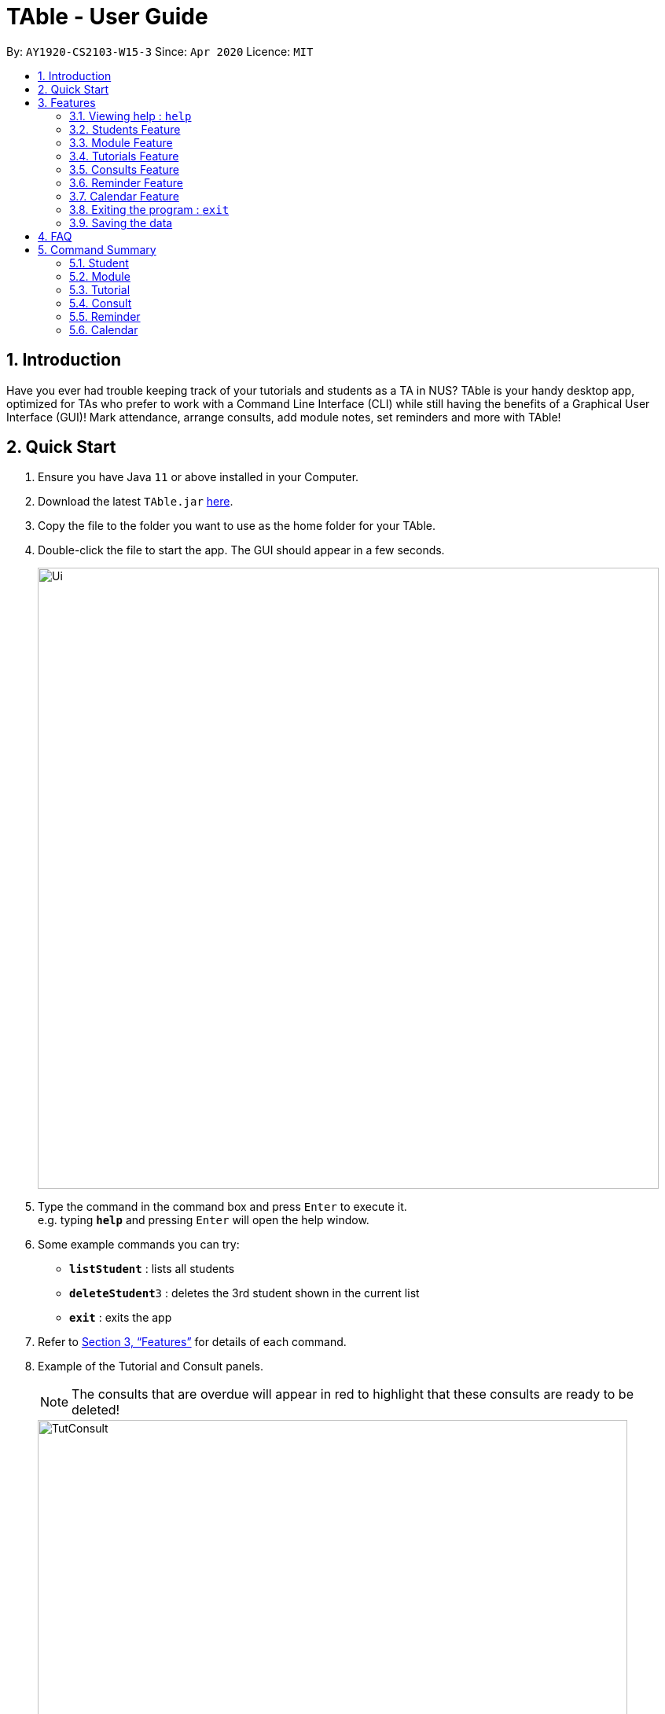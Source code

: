 = TAble - User Guide
:site-section: UserGuide
:toc:
:toc-title:
:toc-placement: preamble
:sectnums:
:imagesDir: images
:stylesDir: stylesheets
:xrefstyle: full
:experimental:
ifdef::env-github[]
:tip-caption: :bulb:
:note-caption: :information_source:
endif::[]
:repoURL: https://github.com/AY1920-CS2103-W15-3/main/master

By: `AY1920-CS2103-W15-3`      Since: `Apr 2020`      Licence: `MIT`

== Introduction

Have you ever had trouble keeping track of your tutorials and students as a TA in NUS? TAble is your handy desktop app, optimized for TAs who prefer to work with a Command Line Interface (CLI) while still having the benefits of a Graphical User Interface (GUI)! Mark attendance, arrange consults, add module notes, set reminders and more with TAble!

== Quick Start

.  Ensure you have Java `11` or above installed in your Computer.
.  Download the latest `TAble.jar` link:{repoURL}/releases[here].
.  Copy the file to the folder you want to use as the home folder for your TAble.
.  Double-click the file to start the app. The GUI should appear in a few seconds.

+
image::Ui.png[width="790"]
+
.  Type the command in the command box and press kbd:[Enter] to execute it. +
e.g. typing *`help`* and pressing kbd:[Enter] will open the help window.
.  Some example commands you can try:

* *`listStudent`* : lists all students
* **`deleteStudent`**`3` : deletes the 3rd student shown in the current list
* *`exit`* : exits the app

.  Refer to <<Features>> for details of each command.

. Example of the Tutorial and Consult panels.
[NOTE]
The consults that are overdue will appear in red to highlight that these consults are ready to be deleted!

+
image::TutConsult.png[width="750"]
+

. Example of the Module and ModInfo panels.

+
image::Mods.png[width="750"]
+

. Example of the Calendar window.

+
image::CalendarWindow.png[width="750"]

[[Features]]
== Features

====
*Command Format*

* Words in `UPPER_CASE` are the parameters to be supplied by the user e.g. in `addStudent name/NAME`, `NAME` is a parameter which can be used as `addStudent name/John Doe`.
* Items in square brackets are optional e.g `name/NAME [tag/TAG]` can be used as `name/John Doe tag/friend` or as `name/John Doe`.
* Items with `…`​ after them can be used multiple times including zero times e.g. `[tag/TAG]...` can be used as `{nbsp}` (i.e. 0 times), `tag/friend`, `tag/friend tag/family` etc.
* Parameters can be in any order e.g. if the command specifies `name/NAME email/EMAIL`, `email/EMAIL name/NAME` is also acceptable.
====

=== Viewing help : `help`

Format: `help`

* A window containing the link to our User Guide will appear. Click on the Copy Link button to copy the link to our User Guide.

===  Students Feature
==== Adding a student: `addStudent`

Adds a student to TAble +
Format: `addStudent name/NAME matric/MATRIC_NUMBER email/EMAIL [tag/TAG]...`

[TIP]
A student can have any number of tags (including 0)

Examples:

* `addStudent name/John Doe matric/A0123456X email/johnd@example.com`
* `addStudent name/Betsy Crowe Daphne matric/A1234567X tag/friend email/betsycrowe@example.com tag/CS2103`

==== Listing all students : `listStudent`

Shows a list of all students in TAble. +
Format: `listStudent`

==== Clears the list of students : `clearStudent`

Clears the list of all students in TAble. +
Format: `clearStudent`

==== Editing a student : `editStudent`

Edits an existing student in TAble. +
Format: `editStudent INDEX [name/NAME] [matric/MATRIC_NUMBER] [email/EMAIL] [tag/TAG]...`

****
* Edits the student at the specified `INDEX`. The index refers to the index number shown in the displayed student list. The index *must be a positive integer* 1, 2, 3, ...
* At least one of the optional fields must be provided.
* Existing values will be updated to the input values.
* When editing tags, the existing tags of the student will be removed i.e adding of tags is not cumulative.
* You can remove all the student's tags by typing `tag/` without specifying any tags after it.
****

Examples:

* `editStudent 1 email/johndoe@example.com` +
Edits the email address of the 1st student to be `johndoe@example.com`.
* `editStudent 2 name/Betsy Crower tag/` +
Edits the name of the 2nd student to be `Betsy Crower` and clears all existing tags.
* `editStudent 3 matric/A0123456X` +
Edits the matric number of the 3rd student to be `A0123456X`.

==== Locating students by name: `findStudent`

Finds students whose names contain any of the given keywords. +
Format: `findStudent KEYWORD [MORE_KEYWORDS]`

****
* The search is case insensitive. e.g `hans` will match `Hans`
* The order of the keywords does not matter. e.g. `Hans Bo` will match `Bo Hans`
* Only the name is searched.
* Only full words will be matched e.g. `Han` will not match `Hans`
* Students matching at least one keyword will be returned (i.e. `OR` search). e.g. `Hans Bo` will return `Hans Gruber`, `Bo Yang`
****

Examples:

* `findStudent John` +
Returns `john` and `John Doe`
* `findStudent Betsy Tim John` +
Returns any student having names `Betsy`, `Tim`, or `John`

==== Locating students by matric number: `findStudentMatricNumber`

Finds students whose matric number matches the given matric number. +
Format: `findStudentMatricNumber matric/MATRIC_NUMBER`

****
* The search is case insensitive. e.g `a0123456a` will match `A0123456A`
* Only the matric number is searched.
* Only full matric number will be matched e.g. `A01234` will not match `A0123456A`, conversely
 `A0123456A` will only return the student with matric number 'A0123456A'
* Students with matric number matching the given matric number will be returned.
****

Examples:

* `findStudentMatricNumber matric/A0111111X` +
Returns the student with matric number "A0111111X"

// tag::delete[]
==== Deleting a student : `deleteStudent`

Deletes the specified student from TAble. +
This removes the student from all enrolled tutorials as well. +
Format: `deleteStudent INDEX`

****
* Deletes the student at the specified `INDEX`.
* The index refers to the index number shown in the displayed student list.
* The index *must be a positive integer* 1, 2, 3, ...
* Deleting the student from TAble also deletes the student from any tutorial they are enrolled in.
****

Examples:

* `listStudent` +
`deleteStudent 2` +
Deletes the 2nd student in the address book.
* `findStudent Betsy` +
`deleteStudent 1` +
Deletes the 1st student in the results of the `find` command.

// end::delete[]

//tag::Module[]
=== Module Feature
==== Add Module into database: `addMod`
Adds a module into TAble.

[NOTE]
Due to naming restrictions in java, all code references to modules are named Mod instead of Module.

Format: `addMod modCode/MODULE_CODE modName/MODULE_NAME`

****
* The module code provided is case insensitive, e.g. `Cs2103` is equivalent to `CS2103`. +
Module codes consist of three parts: Department Code, Number, then Subcode. They should adhere to the following constraints:
1. The department code should only contain either two or three capital letters.
2. This is followed by 4 numbers, with the first not being zero.
3. The Subcode cannot be more than 2 capital letters long.

* The module name provided should be any valid string.

****

Example:

* `addMod modCode/CS1010S modName/Programming Methodology`

==== Delete Module from database: `deleteMod`
Deletes a module from TAble. +
Format: `deleteMod modCode/MODULE_CODE`

****
* The module code provided is case insensitive, e.g. `Cs2103` is equivalent to `CS2103`. It should be prefixed by at most three characters, then four numbers, and finally no more than two characters as suffix.
* The module code should correspond to an existing module in the database.
* Modules cannot be deleted if there are tutorials associated with it in TAble (i.e. User cannot delete CS2103 if there are still tutorials with module code CS2103).
****

Example:

* `addModule modCode/CS1010S modName/Programming Methodology`

==== Edit Module note: `noteMod`
Edits corresponding note of module. +
Format: `noteMod modCode/MODULE_CODE modNote/NOTE`

****
* The module code should correspond to an existing module in the database.
* The note provided should be any valid string, and replaces the current note of the module.
****

Example:

* `noteModule modCode/CS1010S modNote/How cool is that?` +
When viewing the module info for CS1010S, the note will be updated to show "How cool is that?".

==== Add link to module with appropriate name: `addModLink`
Edit module to include links to appropriate websites (e.g. Google Drive Folder, Module Website etc.) +
Format: `addModLink modCode/MODULE_CODE modLink/LINK modLinkName/NAME`

****
* The module code should correspond to an existing module in the database.
* The module link should correspond to a valid URL format as specified by Java.
* The tag provided should be any valid string.
****

Example:

* `addModLink modCode/CS1231 modLink/https://comp.nus.edu.sg/~cs1231 modLinkName/Module Website` +
When viewing the module page for CS1231, there will be an additional label with "Module Website" and points to https://comp.nus.edu.sg/~cs1231.


==== Clear all module links from module in database: `clearModLink`
Removes all module links from a module in TAble. +
Format: `clearModLink modCode/MODULE_CODE`

****
* The module code should correspond to an existing module in the database.
****

Example:

* `clearModLink modCode/CS1231` +
When viewing the module page for CS1231, there will not be any module links shown.

==== Copy Module Link into Clipboard: `copyModLink`
Copies a module link from the links currently associated with a module. Index corresponding to module link can be seen when viewing the module info using `viewModInfo`.

Format: `copyModLink INDEX modCode/MODULE_CODE`

****
* The module code should correspond to an existing module in the database.
* The index should correspond to a valid index in the module links.
****

Example:

* `copyModLink 1 modCode/CS1231` +
The first module link for CS1231 is copied into the user's clipboard.

==== View Module: `viewModInfo`
Opens the view for the selected module to view module description, links and (coming in v2.0) lecture timeslots.

Format: `viewModInfo modCode/MODULE_CODE`

****
* The module code should correspond to an existing module in the database.
****

==== Add lecture timeslot: `addModLecture` [coming in v2.0]
Adds lecture timeslot to module. This is to be included to integrate with the consultation finding feature. +
Format: `addModLecture modCode/MODULE_CODE d/DAY from/TIME to/TIME p/LOCATION`

Example:

* `addModLecture modCode/CS1010S d/WED from/1400 to/1600 p/LT27`

==== Clear all lecture timeslots: `clearModLecture` [coming in v2.0]
Clears all lectures associated with a certain module. +
Format: `clearModLecture modCode/MODULE_CODE`

Example:

* `clearModLecture modCode/CS1010S`

//end::Module[]

// tag::Tutorial[]
=== Tutorials Feature

==== Switch GUI Display to Tutorial List View: `listTutorial`

Focuses the display in the GUI to the Tutorials list view, without requiring the user to click on the tab.
Format: `listTutorial`

==== Add a tutorial slot: `addTutorial`

Add a tutorial slot for a particular module at the given time, day and place. +
Format: `addTutorial modCode/MODULE_CODE tutorialName/TUTORIAL_NAME day/WEEKDAY_VALUE beginTime/START_TIME endTime/END_TIME place/PLACE`

[TIP]
A tutorial is distinguished by its module and name. Only one session is allowed per tutorial.
If you wish to have a tutorial with multiple slots per week, you may use unique tutorial names (eg. T02A and T02B).

[TIP]
The module for `addTutorial` MODULE_CODE should already exist in TAble before adding the desired `Tutorial`
****
* The tutorial name provided is capped at 8 alphanumeric characters.
* The time provided must be in HH:MM format, i.e: 24-hour format
* The day provided is the value of the weekday (ie. MONDAY = 1, TUESDAY = 2, ... SUNDAY = 7)
* The module code provided is case insensitive, e.g. `Cs2103` is equivalent to `CS2103`
* The module with the referenced module code should already be present in TAble
* The place provided can be any valid string
* Note that you are not allowed to add tutorials with clashing times (ie. periods overlap)
****

Example:

* `addTutorial modCode/CS2103 tutorialName/T02 day/3 beginTime/12:00 endTime/13:00 place/SR3`
* `addTutorial modCode/CS1101S tutorialName/T11 day/4 beginTime/12:00 endTime/13:00 place/SR3`

image::addTutorial.png[]

==== Delete a tutorial slot: `deleteTutorial`

Delete a tutorial slot for a particular module. +
Format: `deleteTutorial INDEX`

****
* Deletes the tutorial at the specified `INDEX`.
* The index refers to the index number shown in the displayed tutorial list.
* The index *must be a positive integer* 1, 2, 3, ...
****

Example:

* `listTutorial` +
 `deleteTutorial 2`

image::deleteTutorial.png[]

==== Add student to tutorial: `addTutorialStudent`

Enroll an existing student to an existing tutorial.
Format: `addTutorialStudent tutorialIndex/INDEX student/STUDENT_INDEX`

****
* The index refers to the index number shown in the displayed tutorial list.
* The index *must be a positive integer* 1, 2, 3, ...
* The `STUDENT_INDEX` should be referred to by index as referred to in the student list.
* The student should already exist in TAble.
* The tutorial should already exist in TAble.
* Note that `listAttendance` (see Section 3.4.9) has to be called after adding a student to view the updated list
****

Example:

* `addTutorialStudent tutorialIndex/3 student/12`

==== Marks students as present: `markPresent`

Takes attendance of students in a tutorial class by marking them as present for a particular week. Present students will be marked by a *green* background in the respective attendance list. +
Format: `markPresent tutorialIndex/INDEX week/WEEK student/STUDENT_INDEX`

****
* Updates the tutorial at the specified `INDEX`.
* The index refers to the index number shown in the displayed tutorial list.
* The index *must be a positive integer* 1, 2, 3, ...
* The `STUDENT_INDEX` may either be an integer index *or* `all` to select all students in the specified tutorial.
* The `STUDENT_INDEX`, if an integer, should be referred to by the index as referred to in the student list *relative to the specified tutorial*.
* The week should be in numerical format, and accepts only numbers in the range 1 to 13 (inclusive)
****

Example:

* `markPresent tutorialIndex/3 week/7 student/2` +
Marks only student at index 2 (for tutorial at index 3) as present in week 7 for tutorial at index 3
* `markPresent tutorialIndex/2 week/7 student/all` +
Marks all students as present in week 7 in tutorial at index 2

.Only mark the student at index 2 of the tutorial as present
image::markPresent_indiv.png[]

.Mark all students present
image::markPresent_all.png[]

==== Marks students as absent: `markAbsent`

Takes attendance of students in a tutorial class by marking them as absent for a particular week. Absent students will be marked by a *red* background in the respective attendance list. +
Format: `markPresent tutorialIndex/INDEX week/WEEK student/STUDENT_INDEX`

****
* Updates the tutorial at the specified `INDEX`.
* The index refers to the index number shown in the displayed tutorial list.
* The index *must be a positive integer* 1, 2, 3, ...
* The `STUDENT_INDEX` may either be an integer index *or* `all` to select all students in the specified tutorial.
* The `STUDENT_INDEX`, if an integer, should be referred to by the index as referred to in the student list *relative to the specified tutorial*.
* The week should be in numerical format, and accepts only numbers in the range 1 to 13 (inclusive)
****

Example:

* `markAbsent tutorialIndex/3 week/7 student/2` +
Marks only student at index 2 (for tutorial at index 3) as absent in week 7 for tutorial at index 3
* `markAbsent tutorialIndex/3 week/7 student/all` +
Marks all students in week 7 as absent in tutorial at index 3 (oh no!)

.Only mark the student at index 3 of the tutorial as absent
image::markAbsent_indiv.png[]

.Mark all students absent
image::markAbsent_all.png[]

==== Remove student from tutorial: `deleteTutorialStudent`

Remove an existing student from an existing tutorial.
Format: `deleteTutorialStudent tutorialIndex/INDEX student/STUDENT_INDEX`

****
* The index refers to the index number shown in the displayed tutorial list.
* The index *must be a positive integer* 1, 2, 3, ...
* The `STUDENT_INDEX` should be referred to by the index as referred to in the student list *relative to the specified tutorial*.
* The student should already exist in TAble *and* exist in the tutorial being deleted from.
* The tutorial should already exist in TAble.
* Note that deleting the student from the tutorial does _not_ delete the student from the TAble database.
* Note that `listAttendance` (see Section 3.4.9) has to be called after deleting a student to view the updated list
****

Example:

* `deleteTutorialStudent tutorialIndex/3 student/12`

==== Copy tutorial students' emails to user clipboard: `copyTutorialEmails`

Copies all student emails in the given tutorial to the user clipboard, for easy mass-emailing purposes.
Format: `copyTutorialEmails tutorialIndex/INDEX`

****
* The index refers to the index number shown in the displayed tutorial list.
* The index *must be a positive integer* 1, 2, 3, ...
* The tutorial should already exist in TAble.
* The emails will be delimited by a semicolon (eg. \hello@email.com; \bye@email.com)
****

Example:

* `copyTutorialEmails tutorialIndex/3`

==== Display students and attendance of a tutorial: `listAttendance`

Displays the list of students in a tutorial and their corresponding attendance for a particular week in the GUI.
Format: `listAttendance tutorialIndex/INDEX week/INDEX`

****
* Shows the attendance for tutorial at the specified `INDEX`.
* The index refers to the index number shown in the displayed tutorial list.
* The index *must be a positive integer* 1, 2, 3, ...
* The tutorial should already exist in TAble.
* The week should be in numerical format, and accepts only numbers in the range 1 to 13 (inclusive)
****

Example:

* `listAttendance tutorialIndex/2 week/10`

//end::Tutorial[]

//tag::ExportTutorialAttendance[]
==== Export tutorial attendance to csv file: `exportAttendance`

Exports the attendance data of all enrolled students in a tutorial group to a csv file, where the filepath is specified by the user.
Format: `exportAttendance tutorialIndex/INDEX csvFilePath/FILEPATH`

****
* The index refers to the index number shown in the displayed tutorial list.
* The index *must be a positive integer* 1, 2, 3, ...
* The tutorial should already exist in TAble.
* TAble must be able to write to the file specified.
* The filepath must end in ".csv" as it is a csv file.
* Attendance data from all weeks are exported into a csv file, where a 0 indicates absence and 1 indicates presence.
****

Example:

* `exportAttendance tutorialIndex/1 csvFilePath/./data/attendance.csv`
//end::ExportTutorialAttendance[]

// tag::Consult[]
=== Consults Feature
[NOTE]
The consults that are overdue will appear in red to highlight that these consults are ready to be deleted!

==== Adding a consult: `addConsult`

Add a consultation slot at the given time, date and place. +
Format: `addConsult student/STUDENT_INDEX beginDateTime/BEGIN_DATE_TIME endDateTime/END_DATE_TIME place/PLACE`

****
* The 'STUDENT_INDEX' should be referred to by the index as referred to in the student list
* The begin and end date time provided must be in the yyyy-MM-dd HH:mm format
* The location provided should be any valid string i.e, must be alphanumeric
* The consult must be held within the same day, thus the begin and end DateTime objects should have the same date.
****

Example:

* `addConsult student/1 beginDateTime/2020-03-03 10:00 endDateTime/2020-03-03 12:00 place/Deck`

==== Editing a consult: `editConsult`

Edit the time, date or place of an existing consultation slot. +
Format: `editConsult INDEX [beginDateTime/BEGINDATETIME] [endDateTime/ENDDATETIME] [place/PLACE]`

****
* Edits the consult at the specified `INDEX`. The index refers to the index number shown in the displayed consultation list. The index *must be a positive integer* 1, 2, 3, ...
* At least one of the optional fields must be provided.
* Existing values will be updated to the input values.
* Note that one cannot edit the student involved in the consult, as it is unlikely that the TA will need to change the student at that consult timing.
****

Example:

* `editConsult 1 beginDateTime/2020-03-03 15:00` +
Edits the beginning time of the 1st consult to be at 2020-03-03, 15:00 hours i.e 3.00 p.m.
* `editConsult 2 place/SR3` +
Edits the place of the 2nd consult to be at SR3.

==== Listing all consults : `listConsult`

Shows a list of all consultations in TAble. +
Format: `listConsult`

==== Deleting a consult: `deleteConsult`

Removes an existing consultation slot. +
Format: `deleteConsult INDEX`

****
* Deletes the consultation at the specified `INDEX`.
* The index refers to the index number shown in the displayed consultation list.
* The index *must be a positive integer* 1, 2, 3, ...
****

Example:

* `listConsult` +
`deleteConsult 2` +
Deletes the 2nd consultation in TAble.

==== Clearing all consults : `clearConsults`

Clears all consultations slots in TAble. +
Format: `clearConsults`

==== Locating consultations by date or place: `findConsult` [coming in v2.0]

Finds consultations whose date or place match any of the given keywords. +
Format: `findConsult [DATE] [PLACE]`

****
* At least one of the optional fields must be provided
* If both optional fields are provided, only consults that meet both criterion will be returned
* The search is case insensitive. e.g `SR1` will match `sr1`
* The order of the keywords matters. e.g. `find SR1 03-03-2020` will throw an error
****

Examples:

* `findConsult 03-03-2020` +
Returns all consults on 03-03-2020
* `findConsult SR3` +
Returns any consults that are held at SR3
// end::Consult[]


// tag::Reminder[]
=== Reminder Feature
==== Adding a reminder: `addReminder`

Adds a reminder to the reminder list. +
Format: `addReminder desc/DESCRIPTION date/DATE time/TIME`

[TIP]
Reminders will be automatically sorted according to their date and time, with the earliest at the top of the list.

****
* The description provided should be any valid string.
* The date provided must be in YYYY-MM-DD format
* The time provided must be in HH:MM format, i.e: 24-hour format
****

Examples:

* `addReminder desc/Mark midterms papers date/2020-03-05 time/14:00`

==== Editing a reminder: `editReminder`

Edits an existing reminder in the reminder list. +
Format: `editReminder INDEX [desc/DESCRIPTION] [date/DATE] [time/TIME]`

****
* Edits the reminder at the specified `INDEX`. The index refers to the index number shown in the displayed reminder list. The index *must be a positive integer* 1, 2, 3, ...
* At least one of the optional fields must be provided.
* Existing values will be updated to the input values.
****

Examples:

* `editReminder 1 desc/Return midterms papers` +
Edits the description of the 1st reminder to "Return midterms paper".

* `editReminder 3 date/2020-05-20 time/18:00` +
Edits the date of the 3rd reminder to 20th May 2020 18:00 hours i.e. 6.00 p.m.

==== List all reminders: `listReminder`

Lists all the reminders that the TA have added on TAble. +
Format: `listReminder`

==== Marking a reminder as done: `doneReminder`

Marks the reminder from the reminder list as done. +
Format: `doneReminder INDEX`

[TIP]
Reminders marked as done will automatically be sorted to the bottom of the list.

****
* Marks the reminder at the specified `INDEX` as done.
* The index refers to the index number shown in the displayed reminder list.
* The index *must be a positive integer* 1, 2, 3, ...
****

Examples:

* `listReminder` +
`doneReminder 3` +
Mark the 3rd reminder in TAble as done.

==== Deleting a reminder: `deleteReminder`

Deletes the specified reminder from the reminder list. +
Format: `deleteReminder INDEX`

****
* Deletes the reminder at the specified `INDEX`.
* The index refers to the index number shown in the displayed reminder list.
* The index *must be a positive integer* 1, 2, 3, ...
****

Examples:

* `listReminder` +
`deleteReminder 3` +
Deletes the 3rd reminder in TAble.

==== Snoozing a reminder: `snoozeReminder`

Snoozes a reminder in the reminder list. +
Format: `snoozeReminder INDEX [day/DAY] [hour/HOUR] [minute/MINUTE]`

****
* Snooze the reminder at the specified `INDEX`. The index refers to the index number shown in the displayed reminder list. The index *must be a positive integer* 1, 2, 3, ...
* At least one of the optional fields must be provided.
* Number of days, hours or minutes provided must be a positive whole number.
****

Examples:

* `snoozeReminder 2 day/3 hour/2` +
Postpone the second reminder to 3 days and 2 hours later.
* `snoozeReminder 4 minute/30` +
Postpone the fourth reminder to 30 minutes later.

==== Finding reminders by information or date: `findReminder`
Finds reminders matching with the given keyword or date.
Format: `findReminder [desc/DESCRIPTION] [date/DATE]`

****
* The search is case insensitive. e.g `Mark` will match `mark`
* At least one of the optional fields must be provided.
* If both optional fields are provided, only reminders matching both criteria will be displayed.
****

Examples:

* `findReminder desc/mark` +
Returns reminders containing the keyword 'mark'.
* `findReminder date/2020-05-05` +
Returns all reminders on 05 May 2020.
//end::Reminder[]

// tag::Calendar[]
=== Calendar Feature
==== Display the calendar window: `viewCalendar`

Brings up the calendar window.
Format: `viewCalendar`

****
* The calendar will be brought up, displaying the current month and year.
* For each month, the number of tutorials, consults and reminders for each day will be displayed in the calendar.
* Click on the left and right arrows to change the month displayed.
****

==== Close the calendar window: `closeCalendar`

Closes the calendar window.
Format: `closeCalendar`

****
* The calendar will be closed, if a current calendar window is displayed.
* Alternatively, clicking the cross can also close the calendar window.
****

==== View consults and tutorials on a particular day [Coming in v2.0]

// end::Calendar[]

=== Exiting the program : `exit`

Exits the program. +
Format: `exit`

=== Saving the data

Data are saved in the hard disk automatically after any command that changes the data. +
There is no need to save manually.


== FAQ

*Q*: How do I transfer my data to another Computer? +
*A*: Install the app in the other computer and overwrite the empty data file it creates with the file that contains the data of your previous TAble folder.

== Command Summary

=== Student
* *Add* : `addStudent name/NAME matric/MATRIC_NUMBER email/EMAIL [tag/TAG]...` +
e.g. `addStudent name/James Tan matric/A0123456X email/jamesho@example.com tag/friend tag/colleague`
* *Clear* : `clearStudent`
e.g. `clearStudent`
* *Delete* : `deleteStudent INDEX` +
e.g. `deleteStudent 3`
* *Edit* : `editStudent INDEX [name/NAME] [matric/MATRIC_NUMBER] [email/EMAIL] [tag/TAG]...` +
e.g. `editStudent 2 name/James Lee email/jameslee@example.com`
* *Find* : `findStudent KEYWORD [MORE_KEYWORDS]` +
e.g. `findStudent James Jake`
* *Find Student with a certain matric number* : `findStudentMatricNumber matric/matric_number` +
e.g. `findStudentMatricNumber matric/A0123456A`
* *List* : `listStudent`

=== Module
* *Add* : `addMod modCode/MODULE_CODE modName/MODULE_NAME` +
e.g. `addMod modCode/CS2103 modName/Software Engineering`
* *Delete* : `deleteMod modCode/MODULE_CODE` +
e.g. `deleteMod modCode/CS2103`
* *Edit module Note* : `noteMod modCode/MODULE_CODE modNote/MODULE_NOTE` +
e.g. `noteMod modCode/CS2103 modNote/SWE is fun!`
* *Add module website link* : `addModLink modCode/MODULE_CODE modLink/MODULE_LINK modLinkName/MODULE_LINK_NAME` +
e.g. `addModLink modCode/CS2103 modLink/comp.nus.edu.sg/~cs2103 modLinkName/Module Website`
* *Clear all module links* : `clearModLink modCode/MODULE_CODE`
* *View module info* : `viewModInfo modCode/MODULE_CODE`
* *Copy module link into clipboard* : `copyModLink INDEX modCode/MODULE_CODE` +
e.g. `copyModLink 1 modCode/CS2013`
* *List Mods* : `listMod`

=== Tutorial
* *Add* : `addTutorial modCode/MODULE_CODE tutorialName/TUTORIAL_NAME day/WEEKDAY_VALUE beginTime/START_TIME endTime/END_TIME place/PLACE` +
e.g. `addTutorial modCode/CS2103 tutorialName/T02 day/3 beginTime/12:00 endTime/13:00 place/SR3`
* *Delete* : `deleteTutorial INDEX` +
e.g. `deleteTutorial 2`
* *Add Tutorial Student* : `addTutorialStudent tutorialIndex/INDEX student/STUDENT_INDEX` +
e.g. `addTutorialStudent tutorialIndex/1 student/3`
* *Mark Present* : `markPresent tutorialIndex/INDEX week/WEEK student/STUDENT_INDEX` +
e.g. `markPresent tutorialIndex/3 week/7 student/2`
* *Mark Absent* : `markPresent tutorialIndex/INDEX week/WEEK student/STUDENT_INDEX` +
e.g. `markAbsent tutorialIndex/3 week/7 student/2`
* *Delete Tutorial Student* : `deleteTutorialStudent tutorialIndex/INDEX student/STUDENT_INDEX` +
e.g. `deleteTutorialStudent tutorialIndex/3 student/12`
* *List Tutorial* : `listTutorial`
* *List Attendance* : `listAttendance tutorialIndex/INDEX week/INDEX` +
e.g. `listAttendance tutorialIndex/2 week/10`
* *Copy Tutorial Students' Emails* : `copyTutorialEmails tutorialIndex/INDEX` +
e.g. `copyTutorialEmails tutorialIndex/3`
* *Export attendance to CSV file* : `exportAttendance tutorialIndex/INDEX csvFilePath/CSV_FILEPATH` +
e.g. `exportAttendance tutorialIndex/1 csvFilePath/./data/attendance.csv`

=== Consult
* *Add* : `addConsult student/STUDENT_INDEX beginDateTime/BEGIN_DATE_TIME endDateTime/END_DATE_TIME place/PLACE` +
e.g. `addConsult student/1 beginDateTime/2020-03-03 10:00 endDateTime/2020-03-03 12:00 place/Deck`
* *Clear* : `clearConsult`
* *Delete* : `deleteConsult INDEX` +
e.g. `deleteConsult 3`
* *Edit* : `editConsult INDEX [beginDateTime/BEGINDATETIME] [endDateTime/ENDDATETIME] [place/PLACE]` +
e.g `editConsult 3 place/The Deck`
* *List* : `listConsult`

=== Reminder
* *Add* : `addReminder desc/DESCRIPTION date/DATE time/TIME` +
e.g. `addReminder desc/Upload week 11 tutorial answers date/2020-03-31 time/15:00`
* *Done* : `doneReminder INDEX` +
e.g. `doneReminder 2`
* *Delete* : `deleteReminder INDEX` +
e.g. `deleteReminder 2`
* *Edit* : `editReminder INDEX [desc/DESCRIPTION] [date/DATE] [time/TIME]` +
e.g `editReminder 3 date/2020-04-05`
* *Snooze* : `snoozeReminder INDEX [day/DAY] [hour/HOUR] [minute/MINUTE]` +
e.g `snoozeReminder 4 hour/2 minute/30`
* *Find* : `findReminder [desc/DESCRIPTION] [date/DATE]` +
e.g `findReminder desc/midterms date/2020-03-15`
* *List* : `listReminder`

=== Calendar
* *View Calendar* : `viewCalendar`
* *Close Calendar*: `closeCalendar`

* *Help* : `help`
